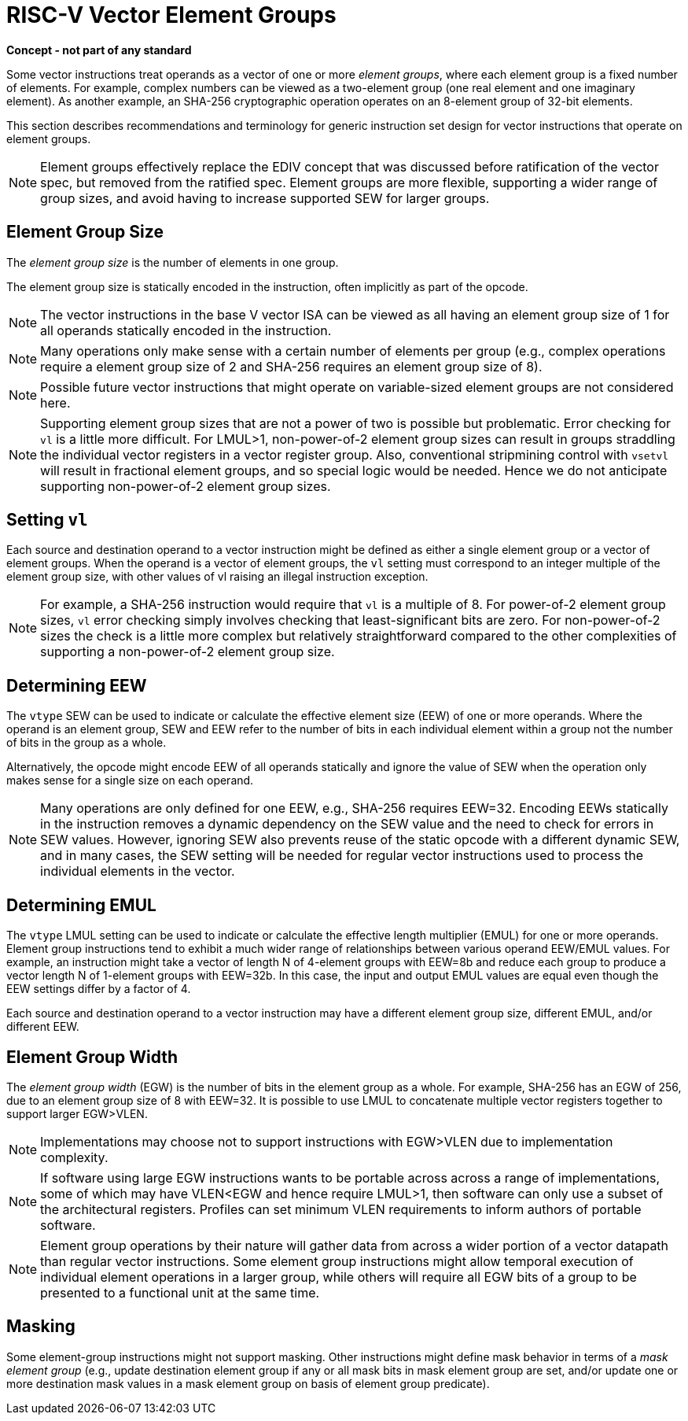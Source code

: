 = RISC-V Vector Element Groups

*Concept - not part of any standard*


Some vector instructions treat operands as a vector of one or more
_element_ _groups_, where each element group is a fixed number of
elements.  For example, complex numbers can be viewed as a two-element
group (one real element and one imaginary element).  As another
example, an SHA-256 cryptographic operation operates on an 8-element
group of 32-bit elements.

This section describes recommendations and terminology for generic
instruction set design for vector instructions that operate on element
groups.

NOTE: Element groups effectively replace the EDIV concept that was
discussed before ratification of the vector spec, but removed from the
ratified spec.  Element groups are more flexible, supporting a wider
range of group sizes, and avoid having to increase supported SEW for
larger groups.

== Element Group Size

The _element_ _group_ _size_ is the number of elements in one group.

The element group size is statically encoded in the instruction, often
implicitly as part of the opcode.

NOTE: The vector instructions in the base V vector ISA can be viewed
as all having an element group size of 1 for all operands statically
encoded in the instruction.

NOTE: Many operations only make sense with a certain number of
elements per group (e.g., complex operations require a element group
size of 2 and SHA-256 requires an element group size of 8).

NOTE: Possible future vector instructions that might operate on
variable-sized element groups are not considered here.

NOTE: Supporting element group sizes that are not a power of two is
possible but problematic. Error checking for `vl` is a little more
difficult.  For LMUL>1, non-power-of-2 element group sizes can result
in groups straddling the individual vector registers in a vector
register group.  Also, conventional stripmining control with `vsetvl`
will result in fractional element groups, and so special logic would
be needed.  Hence we do not anticipate supporting non-power-of-2
element group sizes.

== Setting `vl`

Each source and destination operand to a vector instruction might be
defined as either a single element group or a vector of element
groups.  When the operand is a vector of element groups, the `vl`
setting must correspond to an integer multiple of the element group
size, with other values of vl raising an illegal instruction
exception.

NOTE: For example, a SHA-256 instruction would require that `vl` is a
multiple of 8. For power-of-2 element group sizes, `vl` error checking
simply involves checking that least-significant bits are zero.  For
non-power-of-2 sizes the check is a little more complex but relatively
straightforward compared to the other complexities of supporting a
non-power-of-2 element group size.

== Determining EEW 

The `vtype` SEW can be used to indicate or calculate the effective
element size (EEW) of one or more operands.  Where the operand is an
element group, SEW and EEW refer to the number of bits in each
individual element within a group not the number of bits in the group
as a whole.

Alternatively, the opcode might encode EEW of all operands statically
and ignore the value of SEW when the operation only makes sense for a
single size on each operand.

NOTE: Many operations are only defined for one EEW, e.g., SHA-256
requires EEW=32.  Encoding EEWs statically in the instruction removes
a dynamic dependency on the SEW value and the need to check for errors
in SEW values.  However, ignoring SEW also prevents reuse of the
static opcode with a different dynamic SEW, and in many cases, the SEW
setting will be needed for regular vector instructions used to process
the individual elements in the vector.

== Determining EMUL

The `vtype` LMUL setting can be used to indicate or calculate the
effective length multiplier (EMUL) for one or more operands.  Element
group instructions tend to exhibit a much wider range of relationships
between various operand EEW/EMUL values.  For example, an instruction
might take a vector of length N of 4-element groups with EEW=8b and
reduce each group to produce a vector length N of 1-element groups
with EEW=32b. In this case, the input and output EMUL values are equal
even though the EEW settings differ by a factor of 4.

Each source and destination operand to a vector instruction may have a
different element group size, different EMUL, and/or different EEW.

== Element Group Width

The _element_ _group_ _width_ (EGW) is the number of bits in the
element group as a whole.  For example, SHA-256 has an EGW of 256, due
to an element group size of 8 with EEW=32.  It is possible to use LMUL
to concatenate multiple vector registers together to support larger
EGW>VLEN.

NOTE: Implementations may choose not to support instructions with
EGW>VLEN due to implementation complexity.

NOTE: If software using large EGW instructions wants to be portable
across across a range of implementations, some of which may have
VLEN<EGW and hence require LMUL>1, then software can only use a subset
of the architectural registers.  Profiles can set minimum VLEN
requirements to inform authors of portable software.

NOTE: Element group operations by their nature will gather data from
across a wider portion of a vector datapath than regular vector
instructions.  Some element group instructions might allow temporal
execution of individual element operations in a larger group, while
others will require all EGW bits of a group to be presented to a
functional unit at the same time.

== Masking

Some element-group instructions might not support masking.  Other
instructions might define mask behavior in terms of a _mask_ _element_
_group_ (e.g., update destination element group if any or all mask
bits in mask element group are set, and/or update one or more
destination mask values in a mask element group on basis of element
group predicate).

